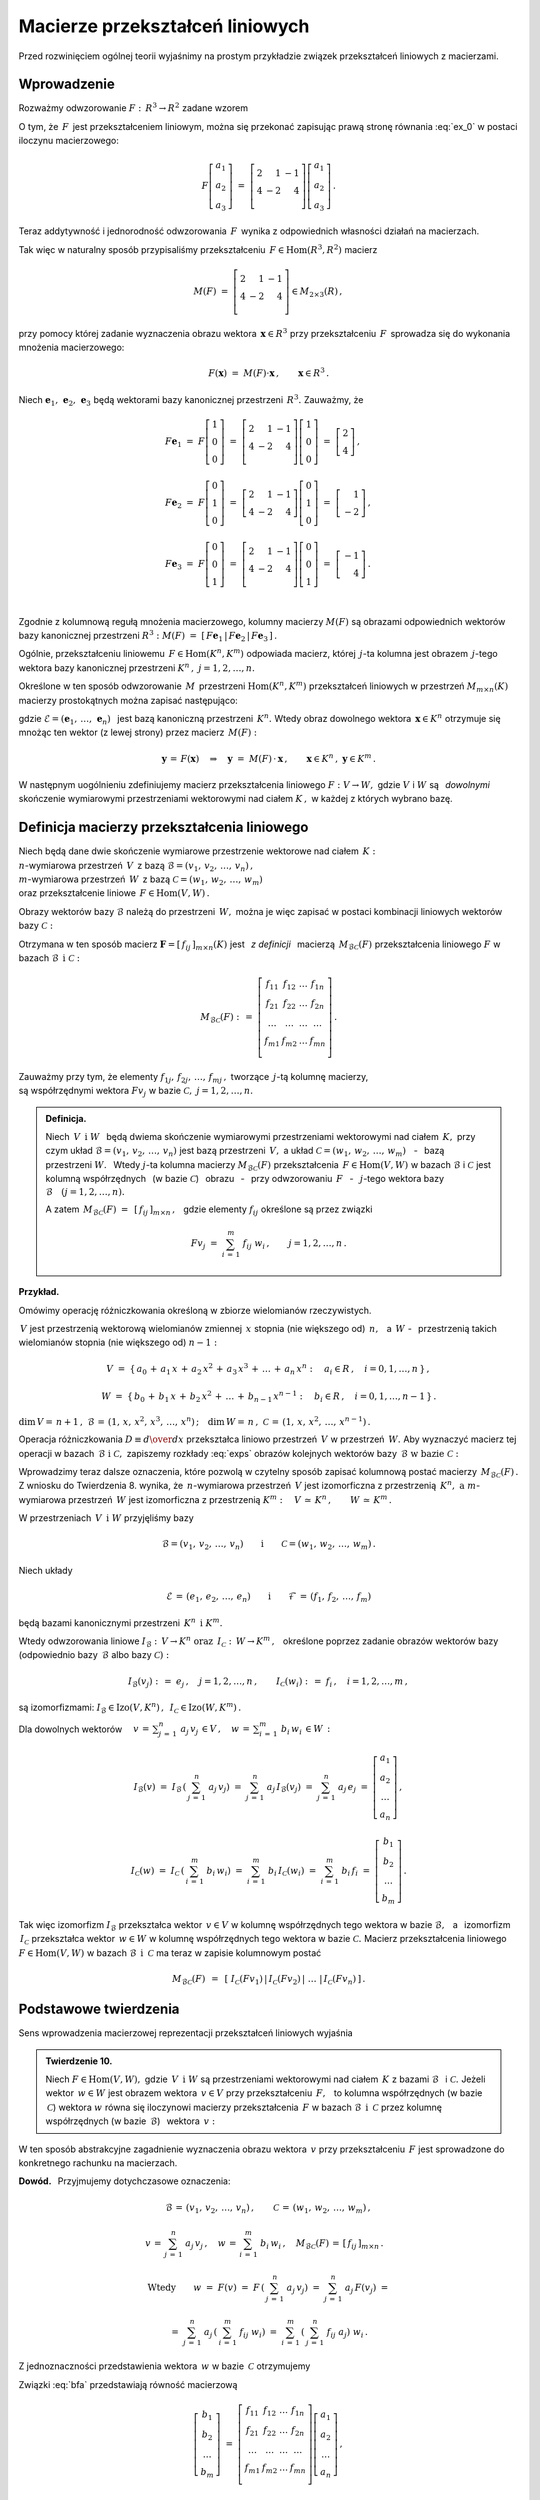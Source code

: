 
Macierze przekształceń liniowych
--------------------------------

Przed rozwinięciem ogólnej teorii wyjaśnimy na prostym przykładzie związek
przekształceń liniowych z macierzami.

Wprowadzenie
~~~~~~~~~~~~

Rozważmy odwzorowanie :math:`\ F:\,R^3\rightarrow R^2\ ` zadane wzorem

.. math::
   :label: ex_0
   
   F\left[\begin{array}{c} a_1 \\ a_2 \\ a_3 \end{array}\right]\ :\,=\ 
   \left[\begin{array}{c} 
    2\,a_1+\,a_2-\,a_3 \\ 4\,a_1-\,2\,a_2+\,4\,a_3 
   \end{array}\right]\,.

O tym, że :math:`\,F\,` jest przekształceniem liniowym, można się przekonać 
zapisując prawą stronę równania :eq:`ex_0` w postaci iloczynu macierzowego:

.. math::
   
   F\left[\begin{array}{c} a_1 \\ a_2 \\ a_3 \end{array}\right]\ =\ 
   \left[\begin{array}{rrr} 
   2 &  1 & -1 \\ 
   4 & -2 &  4 \\
   \end{array}\right]
   \left[\begin{array}{c} a_1 \\ a_2 \\ a_3 \end{array}\right]\,.

Teraz addytywność i jednorodność odwzorowania :math:`\,F\,` 
wynika z odpowiednich własności działań na macierzach.

Tak więc w naturalny sposób przypisaliśmy przekształceniu 
:math:`\,F\in\text{Hom}(R^3,R^2)\ ` macierz

.. math::
   
   M(F)\ =\ 
   \left[\begin{array}{rrr} 
   2 &  1 & -1 \\ 
   4 & -2 &  4 \\
   \end{array}\right]
   \in M_{2\times 3}(R)\,,

przy pomocy której zadanie wyznaczenia obrazu wektora 
:math:`\,\boldsymbol{x}\in R^3\ ` przy przekształceniu :math:`\,F\,` 
sprowadza się do wykonania mnożenia macierzowego:

.. math::
   
   F(\boldsymbol{x})\ =
   \ M(F)\cdot \boldsymbol{x}\,,\qquad \boldsymbol{x}\in R^3\,.

Niech :math:`\ \boldsymbol{e}_1,\,\boldsymbol{e}_2,\,\boldsymbol{e}_3\ ` 
będą wektorami bazy kanonicznej przestrzeni :math:`\,R^3.\ `
Zauważmy, że :math:`\\`

.. math::

   \begin{array}{l}   
   F\boldsymbol{e}_1\ =\ F
   \left[\begin{array}{c} 1 \\ 0 \\ 0 \end{array}\right]\ =\ 
   \left[\begin{array}{rrr} 
   2 &  1 & -1 \\ 
   4 & -2 &  4 \\
   \end{array}\right]
   \left[\begin{array}{c} 1 \\ 0 \\ 0 \end{array}\right]\ =\ 
   \left[\begin{array}{c} 2 \\ 4 \end{array}\right]\,,
   \\ \\
   F\boldsymbol{e}_2\ =\ F
   \left[\begin{array}{c} 0 \\ 1 \\ 0 \end{array}\right]\ =\ 
   \left[\begin{array}{rrr} 
   2 &  1 & -1 \\ 
   4 & -2 &  4 
   \end{array}\right]
   \left[\begin{array}{c} 0 \\ 1 \\ 0 \end{array}\right]\ =\ 
   \left[\begin{array}{r} 1 \\ -2 \end{array}\right]\,,
   \\ \\
   F\boldsymbol{e}_3\ =\ F
   \left[\begin{array}{c} 0 \\ 0 \\ 1 \end{array}\right]\ =\ 
   \left[\begin{array}{rrr} 
   2 &  1 & -1 \\ 
   4 & -2 &  4 \\
   \end{array}\right]
   \left[\begin{array}{c} 0 \\ 0 \\ 1 \end{array}\right]\ =\ 
   \left[\begin{array}{r} -1 \\ 4 \end{array}\right]\,.
   \end{array}

   \;

Zgodnie z kolumnową regułą mnożenia macierzowego,
kolumny macierzy :math:`\ M(F)\ ` są obrazami odpowiednich wektorów 
bazy kanonicznej przestrzeni :math:`\ R^3:\ \ M(F)\ =\ 
[\,F\boldsymbol{e}_1\,|\,F\boldsymbol{e}_2\,|\,F\boldsymbol{e}_3\,]\,.`

.. Uogólnienie tego przykładu opiera się na stwierdzeniu, że każde 
   przekształcenie liniowe przestrzeni :math:`\,K^n\ ` w przestrzeń 
   :math:`\,K^m\ ` ma postać :eq:`ex_0`, to znaczy współrzędne obrazu są 
   jednorodnymi liniowymi funkcjami współrzędnych argumentu.

Ogólnie, przekształceniu liniowemu :math:`\,F\in\text{Hom}(K^n,K^m)\ ` 
odpowiada macierz, której :math:`\,j`-ta kolumna jest obrazem :math:`\,j`-tego 
wektora bazy kanonicznej przestrzeni :math:`\ K^n\,,\ \ j=1,2,\dots,n.\ `

Określone w ten sposób odwzorowanie :math:`\,M\,` przestrzeni 
:math:`\ \text{Hom}(K^n,K^m)\ ` przekształceń liniowych w przestrzeń 
:math:`\ M_{m\times n}(K)\ ` macierzy prostokątnych można zapisać następująco:

.. math::
   :label: intro
   
   M:\quad \text{Hom}(K^n,K^m)\,\ni\,F\ \ \rightarrow\ \ M(F)\,:\,=
   \,[\,F\boldsymbol{e}_1\,|\,\dots\,|\,F\boldsymbol{e}_n\,]\,
   \in\,M_{m\times n}(K)\,,

gdzie :math:`\ \mathcal{E}=(\boldsymbol{e}_1,\,\dots,\,\boldsymbol{e}_n)\ \,` 
jest bazą kanoniczną przestrzeni :math:`\,K^n.\ ` Wtedy obraz dowolnego wektora 
:math:`\,\boldsymbol{x}\in K^n\ ` otrzymuje się mnożąc ten wektor 
(z lewej strony) przez macierz :math:`\,M(F):`

.. math::
   
   \boldsymbol{y}\,=\,F(\boldsymbol{x})\quad\Rightarrow\quad \boldsymbol{y}\ =\ 
   M(F)\,\cdot\,\boldsymbol{x}\,,\qquad 
   \boldsymbol{x}\in K^n\,,\ \ \boldsymbol{y}\in K^m\,.

.. W następnym uogólnieniu pokażemy, :math:`\,` jak przekształceniu liniowemu 
   *dowolnych* skończenie wymiarowych przestrzeni nad ciałem :math:`\,K,\ ` 
   w których wybrano bazy, można przyporządkować macierz 
   o elementach z :math:`\,K.`

W następnym uogólnieniu zdefiniujemy macierz przekształcenia liniowego
:math:`\ F:V\rightarrow W,\ ` gdzie :math:`\ V\ ` i :math:`\ W\ ` 
są :math:`\,` *dowolnymi* :math:`\,` skończenie wymiarowymi przestrzeniami 
wektorowymi nad ciałem :math:`\ K\,,\ ` w każdej z których wybrano bazę.

Definicja macierzy przekształcenia liniowego
~~~~~~~~~~~~~~~~~~~~~~~~~~~~~~~~~~~~~~~~~~~~

Niech będą dane dwie skończenie wymiarowe przestrzenie wektorowe nad ciałem 
:math:`\,K:\ \\` :math:`n`-wymiarowa przestrzeń :math:`\,V\,` 
z bazą :math:`\ \mathcal{B}=(v_1,\,v_2,\,\dots,\,v_n)\,,\ \\`
:math:`m`-wymiarowa przestrzeń :math:`\,W\,` 
z bazą :math:`\ \mathcal{C}=(w_1,\,w_2,\,\dots,\,w_m)\ \\`
oraz przekształcenie liniowe :math:`\,F\in\text{Hom}(V,W)\,.`

Obrazy wektorów bazy :math:`\ \mathcal{B}\ ` należą do przestrzeni 
:math:`\,W,\ ` można je więc zapisać w postaci kombinacji liniowych 
wektorów bazy :math:`\ \mathcal{C}:`

.. .. math::
      :label: exps
   
      \begin{array}{l}
      Fv_1\ =\ a_{11}\,w_1\,+\ a_{21}\,w_2\,+\ \dots\ +\ a_{m1}\,w_m \\
      Fv_2\ =\ a_{12}\,w_1\,+\ a_{22}\,w_2\,+\ \dots\ +\ a_{m2}\,w_m \\
      \dots                                                          \\
      Fv_n\ =\ a_{1n}\,w_1\,+\ a_{2n}\,w_2\,+\ \dots\ +\ a_{mn}\,w_m \\
      \end{array}

.. math::
   :label: exps
   
   \begin{array}{l}
   Fv_1\ =\ f_{11}\,w_1\,+\ f_{21}\,w_2\,+\ \dots\ +\ f_{m1}\,w_m \\
   Fv_2\ =\ f_{12}\,w_1\,+\ f_{22}\,w_2\,+\ \dots\ +\ f_{m2}\,w_m \\
   \dots                                                          \\
   Fv_n\ =\ f_{1n}\,w_1\,+\ f_{2n}\,w_2\,+\ \dots\ +\ f_{mn}\,w_m \\
   \end{array}

Otrzymana w ten sposób macierz 
:math:`\ \boldsymbol{F}=[\,f_{ij}\,]_{m\times n}(K)\ ` jest :math:`\,` 
*z definicji* :math:`\,` macierzą :math:`\,M_{\mathcal{B}\mathcal{C}}(F)\ `
przekształcenia liniowego :math:`\ F\ ` w bazach 
:math:`\ \mathcal{B}\ \,\text{i}\ \ \mathcal{C}:`

.. .. math::
   
      M_{\mathcal{B}\mathcal{C}}(F)\ :\,=\ 
      \left[
      \begin{array}{cccc}
      a_{11} & a_{12} & \dots & a_{1n} \\
      a_{21} & a_{22} & \dots & a_{2n} \\
      \dots  & \dots  & \dots & \dots  \\
      a_{m1} & a_{m2} & \dots & a_{mn} \\
      \end{array}
      \right]\,.

.. math::
   
   M_{\mathcal{B}\mathcal{C}}(F)\ :\,=\ 
   \left[\begin{array}{cccc}
   f_{11} & f_{12} & \dots & f_{1n} \\
   f_{21} & f_{22} & \dots & f_{2n} \\
   \dots  & \dots  & \dots & \dots  \\
   f_{m1} & f_{m2} & \dots & f_{mn} \\
   \end{array}\right]\,.

Zauważmy przy tym, że elementy :math:`\ f_{1j},\,f_{2j},\,\dots,\,f_{mj}\,,\ `
tworzące :math:`\,j`-tą kolumnę macierzy, :math:`\\` są współrzędnymi wektora
:math:`\ Fv_j\ ` w bazie :math:`\ \mathcal{C},\ \ j=1,2,\dots,n.\ `

.. Wynika stąd następująca 

.. admonition:: Definicja. :math:`\\`
   
   Niech :math:`\ \,V\ \,\text{i}\ \ W\ \,` będą dwiema skończenie wymiarowymi 
   przestrzeniami wektorowymi nad ciałem :math:`\,K,\ ` przy czym układ 
   :math:`\ \mathcal{B}=(v_1,\,v_2,\,\dots,\,v_n)\ ` jest bazą przestrzeni 
   :math:`\ \,V,\ ` a układ :math:`\ \mathcal{C}=(w_1,\,w_2,\,\dots,\,w_m)\,` 
   :math:`\,` - :math:`\,` bazą przestrzeni :math:`\ W.\ \,` Wtedy 
   :math:`\ j`-ta kolumna macierzy :math:`\ M_{\mathcal{B}\mathcal{C}}(F)\ ` 
   przekształcenia :math:`\,F\in\text{Hom}(V,W)\ ` w bazach 
   :math:`\ \mathcal{B}\ ` i :math:`\ \mathcal{C}\ ` jest kolumną współrzędnych 
   :math:`\,` (w bazie :math:`\ \mathcal{C}`) :math:`\,` obrazu :math:`\,` - 
   :math:`\,` przy odwzorowaniu :math:`\,F\ ` :math:`\,` - :math:`\,`
   :math:`\ j`-tego wektora bazy :math:`\ \mathcal{B}\quad (j=1,2,\dots,n).`

   A zatem :math:`\ \,M_{\mathcal{B}\mathcal{C}}(F)\ =
   \ \,[\,f_{ij}\,]_{m\times n}\,,\ \,` gdzie elementy :math:`\ f_{ij}\ ` 
   określone są przez związki
   
   .. math::
      
      Fv_j\;=\ \sum_{i\,=\,1}^m\ f_{ij}\ w_i\,,\qquad j=1,2,\dots,n\,.

**Przykład.**

Omówimy operację różniczkowania określoną w zbiorze wielomianów rzeczywistych.

:math:`\,V\ ` jest przestrzenią wektorową wielomianów zmiennej :math:`\,x\ `
stopnia (nie większego od) :math:`\,n,\ \,` a :math:`\ \,W\ \ ` - :math:`\,` 
przestrzenią takich wielomianów stopnia (nie większego od) :math:`\ n-1:`

.. math::
   
   V\ =\ \{\,a_0\,+\,a_1\,x\,+\,a_2\,x^2\,+\,a_3\,x^3\,+\,\ldots\,+\,a_n\,x^n:
   \quad a_i\in R\,,\quad i=0,1,\dots,n\,\}\,,
   
   W\ =\ \{\,b_0\,+\,b_1\,x\,+\,b_2\,x^2\,+\,\ldots\,+\,b_{n-1}\,x^{n-1}:
   \quad b_i\in R\,,\quad i=0,1,\dots,n-1\,\}\,.

:math:`\dim\,V=\,n+1\,,\ \ \mathcal{B}\,=\,(1,\,x,\,x^2,\,x^3,\,\dots,\,x^n)\,;
\quad\dim\,W=\,n\,,\ \ \mathcal{C}\,=\,(1,\,x,\,x^2,\,\dots,\,x^{n-1})\,.`

.. \begin{array}{lcl}
    \dim\,V\,=\,n+1\,, & \qquad & \text{baza:}\quad 
    \mathcal{B}\,=\,(1,\,x,\,x^2,\,x^3,\,\dots,\,x^n)\,, \\
    \dim\,w\,=\,n\,, & \qquad & \text{baza:}\quad 
    \mathcal{C}\,=\,(1,\,x,\,x^2,\,\dots,\,x^{n-1})\,.   \\
   \end{array}

Operacja różniczkowania :math:`\ D\equiv {d\over dx}\ ` przekształca liniowo 
przestrzeń :math:`\,V\ ` w przestrzeń :math:`\,W.\ ` Aby wyznaczyć macierz tej 
operacji w bazach :math:`\,\mathcal{B}\ \ \text{i}\ \ \mathcal{C},\ ` zapiszemy 
rozkłady :eq:`exps` obrazów kolejnych wektorów bazy 
:math:`\,\mathcal{B}\ \ \text{w bazie}\ \ \mathcal{C}:`

.. math::
   :nowrap:
   
   \begin{alignat*}{7}
   D\,1\:\  & {\,} = {\,} & 0        &   {\quad} = {\quad} & 0\cdot 1 & {\ } + {\ } & 0\cdot x & {\ } + {\ } & 0\cdot x^2 & {\ } + {\ } & \dots & {\ } + {\ } & 0\cdot x^{n-1} \\ 
   D\,x\,\  & {\,} = {\,} & 1        &   {\quad} = {\quad} & 1\cdot 1 & {\ } + {\ } & 0\cdot x & {\ } + {\ } & 0\cdot x^2 & {\ } + {\ } & \dots & {\ } + {\ } & 0\cdot x^{n-1} \\
   D\,x^2 & {\,} = {\,} & 2\,x       & {\quad}   = {\quad} & 0\cdot 1 & {\ } + {\ } & 2\cdot x & {\ } + {\ } & 0\cdot x^2 & {\ } + {\ } & \dots & {\ } + {\ } & 0\cdot x^{n-1} \\
   D\,x^3 & {\,} = {\,} & 3\,x^2     & {\quad}   = {\quad} & 0\cdot 1 & {\ } + {\ } & 0\cdot x & {\ } + {\ } & 3\cdot x^2 & {\ } + {\ } & \dots & {\ } + {\ } & 0\cdot x^{n-1} \\
   \dots  & {\,}   {\,} & \dots      & {\quad}   {\quad} & \dots      & {\ }   {\ } & \dots    & {\ }   {\ } & \dots      & {\ }   {\ } & \dots & {\ }   {\ } & \dots          \\   
   D\,x^n & {\,} = {\,} & n\,x^{n-1} & {\quad}   = {\quad} & 0\cdot 1 & {\ } + {\ } & 0\cdot x & {\ } + {\ } & 0\cdot x^2 & {\ } + {\ } & \dots & {\ } + {\ } & n\cdot x^{n-1}
   \end{alignat*}

.. math::
   :label: MBC_D

   M_{\mathcal{B}\mathcal{C}}(D)\ =\ 
   \left[
   \begin{array}{cccccc}
     0   &   1   &   0   &   0   & \dots &   0   \\
     0   &   0   &   2   &   0   & \dots &   0   \\
     0   &   0   &   0   &   3   & \dots &   0   \\ 
   \dots & \dots & \dots & \dots & \dots & \dots \\
     0   &   0   &   0   &   0   & \dots &   n   
   \end{array}
   \right]\ 
   \in\,M_{n\times (n+1)}(R)\,.

   \;

Wprowadzimy teraz dalsze oznaczenia, które pozwolą w czytelny sposób zapisać 
kolumnową postać macierzy :math:`\,M_{\mathcal{B}\mathcal{C}}(F)\,.`
Z wniosku do Twierdzenia 8. wynika, że :math:`\,n`-wymiarowa przestrzeń 
:math:`\,V\ ` jest izomorficzna z przestrzenią 
:math:`\,K^n,\ \ \text{a}\ \ m`-wymiarowa przestrzeń :math:`\,W\ ` jest 
izomorficzna z przestrzenią 
:math:`\ K^m:\quad V\,\simeq\,K^n\,,\qquad W\,\simeq\,K^m\,.`

.. .. math::

      V\,\simeq\,K^n\,,\qquad W\,\simeq\,K^m\,.

W przestrzeniach :math:`\,V\ \,\text{i}\ \ W\ ` przyjęliśmy bazy

.. math::
   
   \mathcal{B}=(v_1,\,v_2,\,\dots,\,v_n)
   \qquad\text{i}\qquad
   \mathcal{C}=(w_1,\,w_2,\,\dots,\,w_m)\,.

Niech układy

.. math::
   
   \mathcal{E}\,=\,(e_1,\,e_2,\,\dots,\,e_n)
   \qquad\text{i}\qquad
   \mathcal{F}\,=\,(f_1,\,f_2,\,\dots,\,f_m)

będą bazami kanonicznymi przestrzeni :math:`\,K^n\ \,\text{i}\ \ K^m.`

Wtedy odwzorowania liniowe 
:math:`\ I_{\mathcal{B}}:\,V\rightarrow K^n \ \ \text{oraz}\ \ \,
I_{\mathcal{C}}:\,W\rightarrow K^m\,,\ \,`
określone poprzez zadanie obrazów wektorów bazy (odpowiednio 
bazy :math:`\,\mathcal{B}\ ` albo bazy :math:`\ \mathcal{C}):`

.. określone wzorami

.. math::
   
   I_{\mathcal{B}}(v_j)\ :\,=\ e_j\,,\quad j=1,2,\dots,n\,,
   \qquad
   I_{\mathcal{C}}(w_i)\ :\,=\ f_i\,,\quad i=1,2,\dots,m\,,

są izomorfizmami: :math:`\ I_{\mathcal{B}}\in\text{Izo}(V,K^n)\,,
\ \,I_{\mathcal{C}}\in\text{Izo}(W,K^m)\,.`

.. Odwzorowania :math:`\ I_{\mathcal{B}}\ \ \text{oraz}\ \ I_{\mathcal{C}}\ \,` 
   zostały określone poprzez zadanie obrazów wektorów bazy, odpowiednio 
   bazy :math:`\ \mathcal{B}\ \,` albo bazy :math:`\ \,\mathcal{C}.`

Dla dowolnych wektorów 
:math:`\displaystyle\quad v\,=\,\sum_{j\,=\,1}^n\ a_j\,v_j\,\in V\,,\quad
w\,=\,\sum_{i\,=\,1}^m\ b_i\,w_i\,\in W\,:`

.. math::
   
   I_{\mathcal{B}}(v)\ =
   \ I_{\mathcal{B}}\,\left(\,\sum_{j\,=\,1}^n\ a_j\,v_j\right)\ =
   \ \sum_{j\,=\,1}^n\ a_j\,I_{\mathcal{B}}(v_j)\ =
   \ \sum_{j\,=\,1}^n\ a_j\,e_j\ =
   \ \left[\begin{array}{c} a_1 \\ a_2 \\ \dots \\ a_n \end{array}\right]\,,

   I_{\mathcal{C}}(w)\ =
   \ I_{\mathcal{C}}\,\left(\,\sum_{i\,=\,1}^m\ b_i\,w_i\right)\ =
   \ \sum_{i\,=\,1}^m\ b_i\,I_{\mathcal{C}}(w_i)\ =
   \ \sum_{i\,=\,1}^m\ b_i\,f_i\ =
   \ \left[\begin{array}{c} b_1 \\ b_2 \\ \dots \\ b_m \end{array}\right]\,.

Tak więc izomorfizm :math:`\ I_{\mathcal{B}}\ `  przekształca wektor 
:math:`\,v\in V\ ` w kolumnę współrzędnych tego wektora w bazie 
:math:`\ \mathcal{B},\ \,` a :math:`\,` izomorfizm :math:`\ \,I_{\mathcal{C}}\ ` 
przekształca wektor :math:`\,w\in W\ ` w kolumnę współrzędnych tego wektora 
w bazie :math:`\ \mathcal{C}.\ ` Macierz przekształcenia liniowego 
:math:`\ F\in\text{Hom}(V,W)\ ` w bazach 
:math:`\ \mathcal{B}\ \,\text{i}\ \ \,\mathcal{C}\ ` ma teraz w zapisie 
kolumnowym postać

.. math::
   
   M_{\mathcal{B}\mathcal{C}}(F)\ \,=\ \,
   \left[\;I_{\mathcal{C}}(Fv_1)\,|\,I_{\mathcal{C}}(Fv_2)\,|\ \dots\ |\,
   I_{\mathcal{C}}(Fv_n)\,\right]\,.

Podstawowe twierdzenia
~~~~~~~~~~~~~~~~~~~~~~

Sens wprowadzenia macierzowej reprezentacji przekształceń liniowych wyjaśnia

.. admonition:: Twierdzenie 10. :math:`\\`

   Niech :math:`\ F\in\text{Hom}(V,W),\ ` gdzie :math:`\,V\ \,\text{i}\ \ W\ `
   są przestrzeniami wektorowymi nad ciałem :math:`\,K\ ` z bazami 
   :math:`\ \mathcal{B}\ \,` i :math:`\ \mathcal{C}.\ `
   Jeżeli wektor :math:`\,w\in W\ ` jest obrazem wektora :math:`\,v\in V\ `
   przy przekształceniu :math:`\,F,\ \,` to kolumna współrzędnych 
   (w bazie :math:`\,\mathcal{C}`) wektora :math:`\ w\ ` równa się iloczynowi 
   macierzy przekształcenia :math:`\,F\ ` w bazach 
   :math:`\ \mathcal{B}\ \,\text{i}\ \ \,\mathcal{C}\ ` przez kolumnę 
   współrzędnych (w bazie :math:`\,\mathcal{B}`) :math:`\,` wektora :math:`\,v:`
   
   .. math::
      :label: fund
      
      w\,=\,F(v)\qquad\Rightarrow\qquad I_{\mathcal{C}}(w)\ =
      \ M_{\mathcal{B}\mathcal{C}}(F)\,\cdot\,I_{\mathcal{B}}(v)\,.

W ten sposób abstrakcyjne zagadnienie wyznaczenia obrazu wektora 
:math:`\,v\ ` przy przekształceniu :math:`\,F\ ` jest sprowadzone 
do konkretnego rachunku na macierzach.

**Dowód.** :math:`\,` Przyjmujemy dotychczasowe oznaczenia:

.. math::
   
   \mathcal{B}\,=\,(v_1,\,v_2,\,\dots,\,v_n)\,,\qquad
   \mathcal{C}\,=\,(w_1,\,w_2,\,\dots,\,w_m)\,,
   
   v\,=\,\sum_{j\,=\,1}^n\ a_j\,v_j\,,\quad
   w\,=\,\sum_{i\,=\,1}^m\ b_i\,w_i\,,\quad
   M_{\mathcal{B}\mathcal{C}}(F)\,=\,[\,f_{ij}\,]_{m\times n}\,.\quad

   \text{Wtedy}\qquad
   w\ =\ F(v)\ =\ F\,\left(\,\sum_{j\,=\,1}^n\ a_j\,v_j\right)\ \ =\ \ 
                             \sum_{j\,=\,1}^n\ a_j\,F(v_j)\ \ =

   =\ \  
   \sum_{j\,=\,1}^n\ a_j\,\left(\,\sum_{i\,=\,1}^m\ f_{ij}\ w_i\right)\ \ =\ \ 
   \sum_{i\,=\,1}^m\,\left(\,\sum_{j\,=\,1}^n\ f_{ij}\ a_j\right)\ w_i\,.

Z jednoznaczności przedstawienia wektora :math:`\,w\ ` 
w bazie :math:`\,\mathcal{C}\ ` otrzymujemy

.. math::
   :label: bfa
   
   b_i\ =\ \sum_{j\,=\,1}^n\ f_{ij}\ a_j\,,\qquad i=1,2,\dots,m\,.
   
Związki :eq:`bfa` przedstawiają równość macierzową :math:`\\`

.. math::
   
   \left[\begin{array}{c} b_1 \\ b_2 \\ \dots \\ b_m \end{array}\right]\ =\ 
   \left[\begin{array}{cccc}
         f_{11} & f_{12} & \dots & f_{1n} \\
         f_{21} & f_{22} & \dots & f_{2n} \\
          \dots &  \dots & \dots &  \dots \\ 
         f_{m1} & f_{m2} & \dots & f_{mn} \\
         \end{array}
   \right]
   \left[\begin{array}{c} a_1 \\ a_2 \\ \dots \\ a_n \end{array}\right]\,,

   \;

   \text{czyli}\qquad 
   I_{\mathcal{C}}(w)\ =
   \ M_{\mathcal{B}\mathcal{C}}(F)\,\cdot\,I_{\mathcal{B}}(v)\,.

**Przykład.**

Powróćmy do operacji różniczkowania :math:`\ D = {d\over dx}\ \,` jako 
przekształcenia liniowego przestrzeni :math:`\,V\ ` wielomianów rzeczywistych 
stopnia :math:`\,n\ ` w przestrzeń :math:`\,W\ ` wielomianów stopnia 
:math:`\,n-1.\ ` Macierz tej operacji w naturalnych bazach przestrzeni
:math:`\ V\ \,\text{i}\ \ W\ ` jest dana przez :eq:`MBC_D`.

Jeżeli :math:`\ v\,=
\,a_0\,+\,a_1\,x\,+\,a_2\,x^2\,+\,a_3\,x^3\,+\,\ldots\,+\,a_n\,x^n\,\in V,`

to :math:`\quad w\,\equiv D(v)\,=
\,a_1\,+\,2\,a_2\,x\,+\,3\,a_3\,x^2\ +\ \ldots\ +n\,a_n\,x^{n-1}\,.`

Zapisany macierzowo związek pomiędzy współrzędnymi wielomianów 
:math:`\,v\ \,\text{i}\ \ w:`

.. math::
   
   \left[
   \begin{array}{c} a_1 \\ 2\,a_2 \\ 3\,a_3 \\ \dots \\ n\,a_n \end{array}
   \right]\ \ =\ \ 
   \left[\begin{array}{cccccc}
     0   &   1   &   0   &   0   & \dots &   0   \\
     0   &   0   &   2   &   0   & \dots &   0   \\
     0   &   0   &   0   &   3   & \dots &   0   \\ 
   \dots & \dots & \dots & \dots & \dots & \dots \\
     0   &   0   &   0   &   0   & \dots &   n   \\
   \end{array}\right]\ 
   \left[
   \begin{array}{c} a_0 \\ a_1 \\ a_2 \\ a_3 \\ \dots \\ a_n \end{array}
   \right]

jest właśnie relacją :eq:`fund` z Twierdzenia 10.

:math:`\;`

Wyjaśnimy dokładnie charakter związku pomiędzy przekształceniami liniowymi 
i macierzami. W dotychczasowych rozważaniach wystąpiły następujące przestrzenie 
wektorowe (wszystkie nad tym samym ciałem :math:`\,K`):

* | :math:`n`-wymiarowa przestrzeń :math:`\,V\,` 
    z bazą :math:`\ \mathcal{B}=(v_1,\,v_2,\,\dots,\,v_n)\,,\ `
  | :math:`m`-wymiarowa przestrzeń :math:`\,W\,` 
    z bazą :math:`\ \mathcal{C}=(w_1,\,w_2,\,\dots,\,w_m)\,;`

* | przestrzeń :math:`\ \text{Hom}(V,W)\ ` przekształceń liniowych 
    przestrzeni :math:`\ V\ ` w przestrzeń :math:`\ W;`

* | przestrzeń :math:`\ M_{m\times n}(K)\ ` macierzy prostokątnych 
    o elementach z ciała :math:`\ K. \,`

.. Istotę przyporządkowania przekształceniom z :math:`\,\text{Hom}(V,W)\,`
   macierzy z :math:`\,M_{m\times n}(K)\,` przedstawia

:math:`\;`

.. admonition:: Twierdzenie 11. :math:`\\`
   
   Odwzorowanie
   
   .. math::
      
      M_{\mathcal{B}\mathcal{C}}:\quad
      \text{Hom}(V,W)\ni F\ \rightarrow\ M_{\mathcal{B}\mathcal{C}}(F):\,=
      \left[\;I_{\mathcal{C}}(Fv_1\,|\,\dots\,|\,
      I_{\mathcal{C}}(Fv_n\,\right]\in M_{m\times n}(K)
      
   jest izomorfizmem przestrzeni wektorowych 
   :math:`\ \text{Hom}(V,W)\ \ \,\text{i}\ \ \,M_{m\times n}(K).`

:math:`\;`

**Dowód** poprzedzimy przypomnieniem definicji działań na przekształceniach 
liniowych, przy których :math:`\,\text{Hom}(V,W)\,` jest przestrzenią wektorową. 
Jeżeli :math:`\,F_1,F_2,F\in\text{Hom}(V,W),\ a\in K,\,` to 

.. math::
   :nowrap:
   
   \begin{eqnarray*}
   (F_1+F_2)(v) & :\;= & F_1(v)\,+\,F_2(v) \\
      (a\,F)(v) & :\;= & a\cdot F(v)\,,\qquad v\in V\,.
   \end{eqnarray*}

Aby pokazać, że :math:`\,M_{\mathcal{B}\mathcal{C}}\ ` jest izomorfizmem, 
czyli wzajemnie jednoznacznym homomorfizmem, trzeba udowodnić jego 
addytywność, jednorodność i bijektywność.

a. :math:`\,` Addytywność. :math:`\,`
   
   Niech :math:`\,F_1,F_2\,\in\,\text{Hom}(V,W).\ ` 
   Wtedy :math:`\,j`-ta kolumna 
   macierzy :math:`\,M_{\mathcal{B}\mathcal{C}}(F_1+F_2)`
   
   .. math::
      
      I_{\mathcal{C}}\,[\,(F_1+F_2)(v_j)\,]\ =\ 
      I_{\mathcal{C}}\,[\,F_1(v_j)+F_2(v_j)\,]\ =\ 
      I_{\mathcal{C}}\,[\,F_1(v_j)\,]+I_{\mathcal{C}}\,[\,F_2(v_j)\,]

   jest sumą :math:`\,j`-tych kolumn macierzy 
   :math:`\ M_{\mathcal{B}\mathcal{C}}(F_1)\ ` 
   i :math:`\ \,M_{\mathcal{B}\mathcal{C}}(F_2)\,,\ \ j=1,2,\dots,n.\ \,` Stąd
   
   .. math::
   
      M_{\mathcal{B}\mathcal{C}}(F_1+F_2)\ =\ M_{\mathcal{B}\mathcal{C}}(F_1)
                                         \,+\,M_{\mathcal{B}\mathcal{C}}(F_2)\,.

b. :math:`\,` Jednorodność.
   
   Niech :math:`\,F\in\text{Hom}(V,W),\ \ a\in K.\ \,` Wtedy :math:`\,j`-ta 
   kolumna macierzy :math:`\,M_{\mathcal{B}\mathcal{C}}(aF)`
   
   .. math::

      I_{\mathcal{C}}\,[\,(aF)(v_j)\,]\ =
      \ I_{\mathcal{C}}\,[\,a\cdot F(v_j)\,]\ =\ 
      a\cdot I_{\mathcal{C}}\,[\,F(v_j)\,]
      
   jest pomnożoną przez :math:`\,a\ \ j`-tą kolumną macierzy 
   :math:`\,M_{\mathcal{B}\mathcal{C}}(F)\,,\ \ j=1,2,\dots,n.\ \,` Stąd
   
   .. math::
      
      M_{\mathcal{B}\mathcal{C}}(a\,F)\ =\ a\,M_{\mathcal{B}\mathcal{C}}(F)\,.

c. :math:`\,` Bijektywność.
   
   Trzeba pokazać, że każda macierz 
   :math:`\,\boldsymbol{F}\in M_{m\times n}(K)\ ` odpowiada dokładnie jednemu 
   przekształceniu :math:`\,F\in\text{Hom}(V,W).\ \,` Istotnie, kolumny macierzy 
   :math:`\boldsymbol{F}\,` wyznaczają (poprzez współrzędne w bazie
   :math:`\ \mathcal{C}`) :math:`\,` obrazy :math:`\ Fv_j\ ` wektorów 
   :math:`\,v_j\ ` bazy :math:`\ \mathcal{B},\ ` przez co (patrz wniosek do 
   Twierdzenia 5.) :math:`\,` przekształcenie :math:`\ F\ ` jest jednoznacznie 
   określone.

:math:`\;`

Na podstawie Twierdzenia 8. można teraz zapisać 

.. admonition:: Wniosek.
   
   Jeżeli :math:`\,V\ \,\text{i}\ \ W\ ` są skończenie wymiarowymi 
   przestrzeniami nad ciałem :math:`\,K,\ \,` to
   
   .. math::
      
      \dim\,\text{Hom}(V,W)\ =\ \dim\,V\,\cdot\,\dim\,W\,.

:math:`\;`

Zajmiemy się jeszcze przypadkiem, gdy :math:`\,V=K^n\ ` 
z bazą kanoniczną :math:`\ \mathcal{E}=
(\boldsymbol{e}_1,\boldsymbol{e}_2,\dots,\boldsymbol{e}_n)\,,\ `
:math:`\,W=K^m\ ` z bazą kanoniczną :math:`\ \mathcal{F}=
(\boldsymbol{f}_1,\boldsymbol{f}_2,\dots,\boldsymbol{f}_m)\ `
oraz :math:`\,F\in\text{Hom}(K^n,K^m).`

Macierz przekształcenia :math:`\,F\ ` w bazach kanonicznych 
:math:`\ \mathcal{E}\ \,\text{i}\ \ \mathcal{F}\ ` ma postać

.. math::
   
   M_{\mathcal{E}\mathcal{F}}(F)\ =\ [\,I_{\mathcal{F}}(F
   \boldsymbol{e}_1)\,|\,I_{\mathcal{F}}(F\boldsymbol{e}_2)\,|\,\dots\,
   |\,I_{\mathcal{F}}(F\boldsymbol{e}_n)\,]\,.

Ale w przestrzeni :math:`\,K^m\ ` każdy wektor jest kolumną swoich współrzędnych
w bazie kanonicznej: :math:`\ \ I_{\mathcal{F}}(\boldsymbol{w})=
\boldsymbol{w},\ \ \boldsymbol{w}\in K^m.\ `
Oznaczając macierz przekształcenia :math:`\,F\ ` w bazach kanonicznych 
po prostu przez :math:`\,M(F),\ ` otrzymujemy wzór uproszczony:

.. math::
   
   M(F)\ = \ [\,F
   \boldsymbol{e}_1\,|\,F\boldsymbol{e}_2\,|\,\dots\,|\,F\boldsymbol{e}_n\,]\,,

wprowadzony wstępnie już wcześniej w równaniu :eq:`intro`. 
Wzór :eq:`fund` w Twierdzeniu 10. przyjmuje teraz postać

.. math::
   
   \boldsymbol{y}\,=\,F(\boldsymbol{x})\quad\Rightarrow\quad \boldsymbol{y}\ =\ 
   M(F)\,\cdot\,\boldsymbol{x}\,,\qquad 
   \boldsymbol{x}\in K^n\,,\ \ \boldsymbol{y}\in K^m\,.



